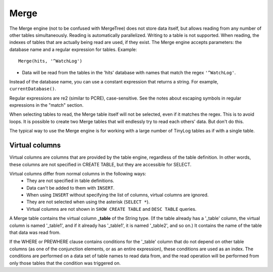 Merge
-----

The Merge engine (not to be confused with MergeTree) does not store data itself, but allows reading from any number of other tables simultaneously.
Reading is automatically parallelized. Writing to a table is not supported. When reading, the indexes of tables that are actually being read are used, if they exist.
The Merge engine accepts parameters: the database name and a regular expression for tables. Example:
::
  Merge(hits, '^WatchLog')

- Data will be read from the tables in the 'hits' database with names that match the regex ``'^WatchLog'``.

Instead of the database name, you can use a constant expression that returns a string. For example, ``currentDatabase()``.

Regular expressions are re2 (similar to PCRE), case-sensitive. See the notes about escaping symbols in regular expressions in the "match" section.

When selecting tables to read, the Merge table itself will not be selected, even if it matches the regex. This is to avoid loops.
It is possible to create two Merge tables that will endlessly try to read each others' data. But don't do this.

The typical way to use the Merge engine is for working with a large number of TinyLog tables as if with a single table.

Virtual columns
~~~~~~~~~~~~~~~~~~~

Virtual columns are columns that are provided by the table engine, regardless of the table definition. In other words, these columns are not specified in CREATE TABLE, but they are accessible for SELECT.

Virtual columns differ from normal columns in the following ways:
 - They are not specified in table definitions.
 - Data can't be added to them with ``INSERT``.
 - When using ``INSERT`` without specifying the list of columns, virtual columns are ignored.
 - They are not selected when using the asterisk (``SELECT *``).
 - Virtual columns are not shown in ``SHOW CREATE TABLE`` and ``DESC TABLE`` queries.

A Merge table contains the virtual column **_table** of the String type. (If the table already has a '_table' column, the virtual column is named '_table1', and if it already has '_table1', it is named '_table2', and so on.) It contains the name of the table that data was read from.

If the WHERE or PREWHERE clause contains conditions for the '_table' column that do not depend on other table columns (as one of the conjunction elements, or as an entire expression), these conditions are used as an index. The conditions are performed on a data set of table names to read data from, and the read operation will be performed from only those tables that the condition was triggered on.
